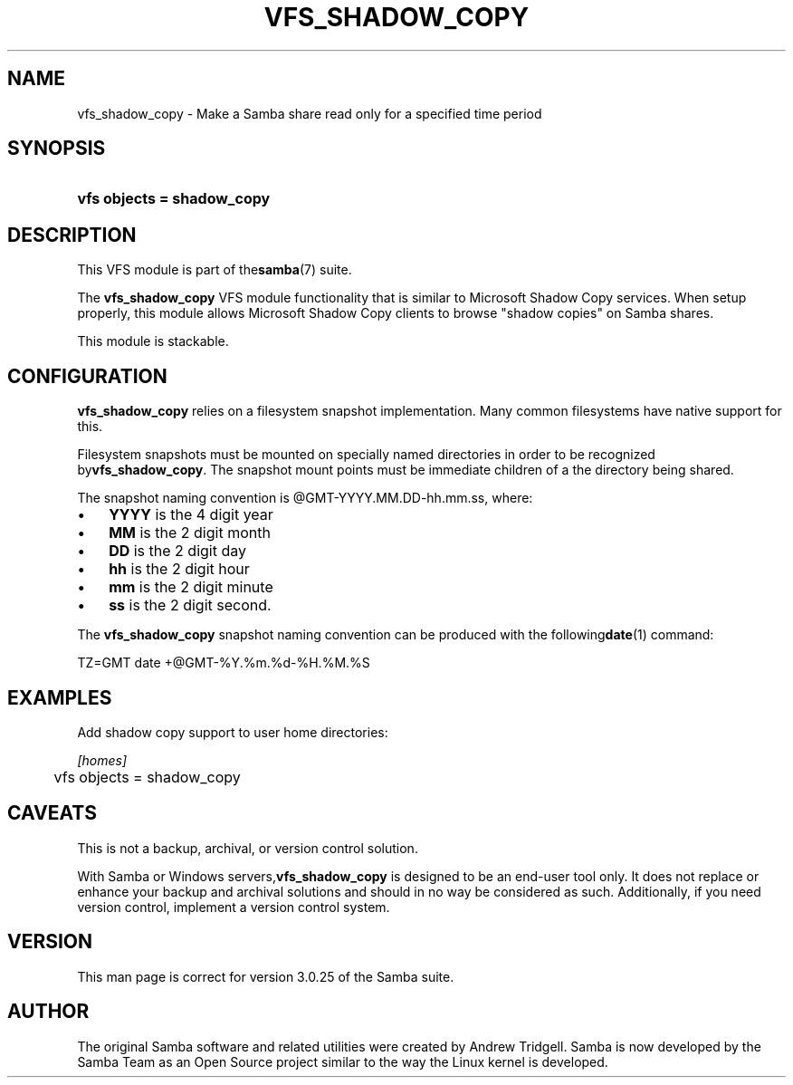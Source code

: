 .\"Generated by db2man.xsl. Don't modify this, modify the source.
.de Sh \" Subsection
.br
.if t .Sp
.ne 5
.PP
\fB\\$1\fR
.PP
..
.de Sp \" Vertical space (when we can't use .PP)
.if t .sp .5v
.if n .sp
..
.de Ip \" List item
.br
.ie \\n(.$>=3 .ne \\$3
.el .ne 3
.IP "\\$1" \\$2
..
.TH "VFS_SHADOW_COPY" 8 "" "" ""
.SH NAME
vfs_shadow_copy \- Make a Samba share read only for a specified time period
.SH "SYNOPSIS"
.ad l
.hy 0
.HP 26
\fBvfs objects = shadow_copy\fR
.ad
.hy

.SH "DESCRIPTION"

.PP
This VFS module is part of the\fBsamba\fR(7) suite\&.

.PP
The \fBvfs_shadow_copy\fR VFS module functionality that is similar to Microsoft Shadow Copy services\&. When setup properly, this module allows Microsoft Shadow Copy clients to browse "shadow copies" on Samba shares\&.

.PP
This module is stackable\&.

.SH "CONFIGURATION"

.PP
\fBvfs_shadow_copy\fR relies on a filesystem snapshot implementation\&. Many common filesystems have native support for this\&.

.PP
Filesystem snapshots must be mounted on specially named directories in order to be recognized by\fBvfs_shadow_copy\fR\&. The snapshot mount points must be immediate children of a the directory being shared\&.

.PP
The snapshot naming convention is @GMT\-YYYY\&.MM\&.DD\-hh\&.mm\&.ss, where:

.TP 3
\(bu
\fBYYYY\fR is the 4 digit year
.TP
\(bu
\fBMM\fR is the 2 digit month
.TP
\(bu
\fBDD\fR is the 2 digit day
.TP
\(bu
\fBhh\fR is the 2 digit hour
.TP
\(bu
\fBmm\fR is the 2 digit minute
.TP
\(bu
\fBss\fR is the 2 digit second\&.
.LP
 

.PP
The \fBvfs_shadow_copy\fR snapshot naming convention can be produced with the following\fBdate\fR(1) command:

.nf

	TZ=GMT date +@GMT\-%Y\&.%m\&.%d\-%H\&.%M\&.%S
	
.fi


.SH "EXAMPLES"

.PP
Add shadow copy support to user home directories:

.nf

        \fI[homes]\fR
	vfs objects = shadow_copy

.fi

.SH "CAVEATS"

.PP
This is not a backup, archival, or version control solution\&.

.PP
With Samba or Windows servers,\fBvfs_shadow_copy\fR is designed to be an end\-user tool only\&. It does not replace or enhance your backup and archival solutions and should in no way be considered as such\&. Additionally, if you need version control, implement a version control system\&.

.SH "VERSION"

.PP
This man page is correct for version 3\&.0\&.25 of the Samba suite\&.

.SH "AUTHOR"

.PP
The original Samba software and related utilities were created by Andrew Tridgell\&. Samba is now developed by the Samba Team as an Open Source project similar to the way the Linux kernel is developed\&.

